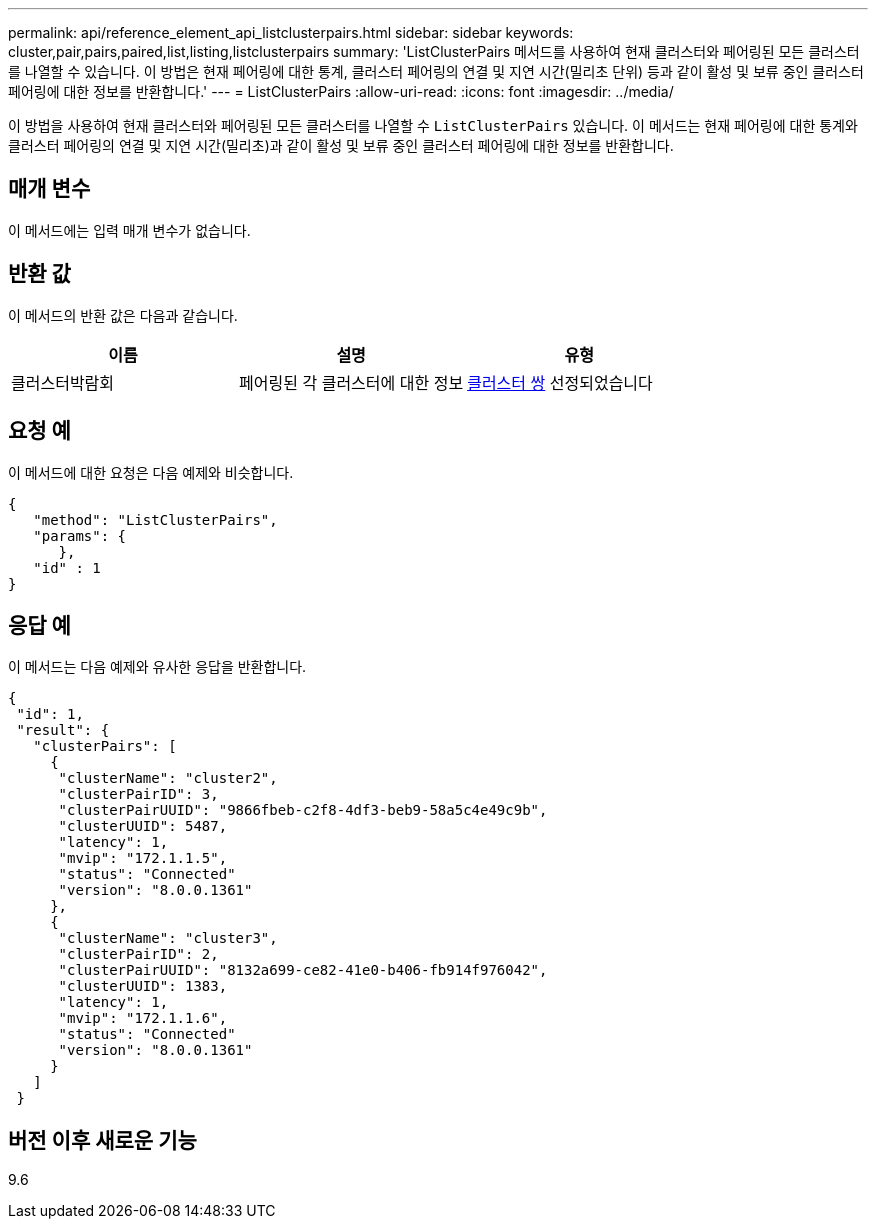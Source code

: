 ---
permalink: api/reference_element_api_listclusterpairs.html 
sidebar: sidebar 
keywords: cluster,pair,pairs,paired,list,listing,listclusterpairs 
summary: 'ListClusterPairs 메서드를 사용하여 현재 클러스터와 페어링된 모든 클러스터를 나열할 수 있습니다. 이 방법은 현재 페어링에 대한 통계, 클러스터 페어링의 연결 및 지연 시간(밀리초 단위) 등과 같이 활성 및 보류 중인 클러스터 페어링에 대한 정보를 반환합니다.' 
---
= ListClusterPairs
:allow-uri-read: 
:icons: font
:imagesdir: ../media/


[role="lead"]
이 방법을 사용하여 현재 클러스터와 페어링된 모든 클러스터를 나열할 수 `ListClusterPairs` 있습니다. 이 메서드는 현재 페어링에 대한 통계와 클러스터 페어링의 연결 및 지연 시간(밀리초)과 같이 활성 및 보류 중인 클러스터 페어링에 대한 정보를 반환합니다.



== 매개 변수

이 메서드에는 입력 매개 변수가 없습니다.



== 반환 값

이 메서드의 반환 값은 다음과 같습니다.

|===
| 이름 | 설명 | 유형 


 a| 
클러스터박람회
 a| 
페어링된 각 클러스터에 대한 정보
 a| 
xref:reference_element_api_clusterpair.adoc[클러스터 쌍] 선정되었습니다

|===


== 요청 예

이 메서드에 대한 요청은 다음 예제와 비슷합니다.

[listing]
----
{
   "method": "ListClusterPairs",
   "params": {
      },
   "id" : 1
}
----


== 응답 예

이 메서드는 다음 예제와 유사한 응답을 반환합니다.

[listing]
----
{
 "id": 1,
 "result": {
   "clusterPairs": [
     {
      "clusterName": "cluster2",
      "clusterPairID": 3,
      "clusterPairUUID": "9866fbeb-c2f8-4df3-beb9-58a5c4e49c9b",
      "clusterUUID": 5487,
      "latency": 1,
      "mvip": "172.1.1.5",
      "status": "Connected"
      "version": "8.0.0.1361"
     },
     {
      "clusterName": "cluster3",
      "clusterPairID": 2,
      "clusterPairUUID": "8132a699-ce82-41e0-b406-fb914f976042",
      "clusterUUID": 1383,
      "latency": 1,
      "mvip": "172.1.1.6",
      "status": "Connected"
      "version": "8.0.0.1361"
     }
   ]
 }
----


== 버전 이후 새로운 기능

9.6
